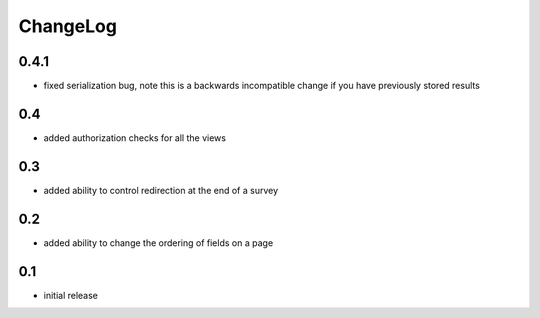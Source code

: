 .. _changelog:

ChangeLog
=========

0.4.1
-----

- fixed serialization bug, note this is a backwards incompatible change
  if you have previously stored results

0.4
---

- added authorization checks for all the views


0.3
---

- added ability to control redirection at the end of a survey


0.2
---

- added ability to change the ordering of fields on a page


0.1
---

- initial release
